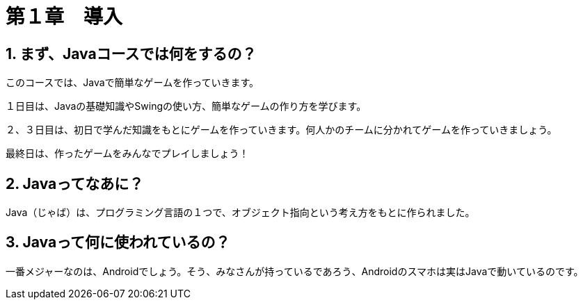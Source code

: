 :sectnums:
:chapter-label:

= 第１章　導入

== まず、Javaコースでは何をするの？

このコースでは、Javaで簡単なゲームを作っていきます。

１日目は、Javaの基礎知識やSwingの使い方、簡単なゲームの作り方を学びます。

２、３日目は、初日で学んだ知識をもとにゲームを作っていきます。何人かのチームに分かれてゲームを作っていきましょう。

最終日は、作ったゲームをみんなでプレイしましょう！

== Javaってなあに？

Java（じゃば）は、プログラミング言語の１つで、オブジェクト指向という考え方をもとに作られました。

== Javaって何に使われているの？

一番メジャーなのは、Androidでしょう。そう、みなさんが持っているであろう、Androidのスマホは実はJavaで動いているのです。




